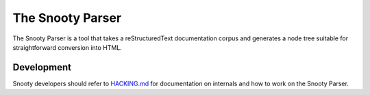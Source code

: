 The Snooty Parser
=================

The Snooty Parser is a tool that takes a reStructuredText documentation corpus and
generates a node tree suitable for straightforward conversion into HTML.

Development
-----------

Snooty developers should refer to `<HACKING.md>`__ for documentation on internals and
how to work on the Snooty Parser.
